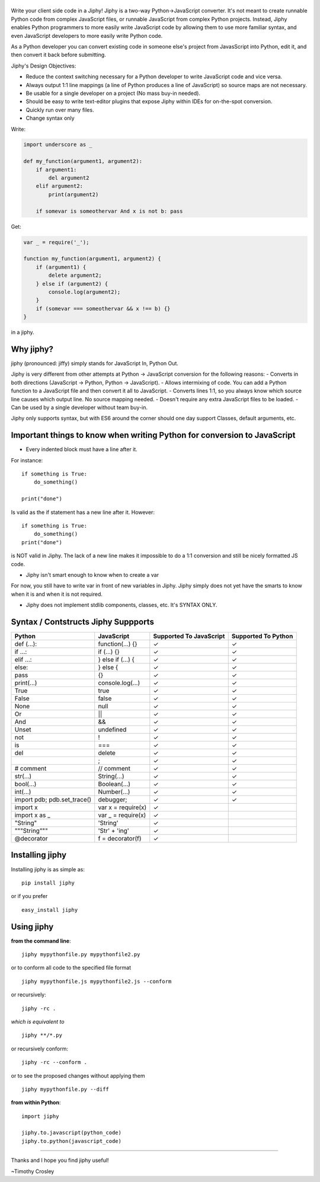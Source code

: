 |jiphy|
=======

|PyPI version| |PyPi downloads| |Build Status| |License| |Bitdeli Badge|

Write your client side code in a Jiphy! Jiphy is a two-way
Python->JavaScript converter. It's not meant to create runnable Python
code from complex JavaScript files, or runnable JavaScript from complex
Python projects. Instead, Jiphy enables Python programmers to more
easily write JavaScript code by allowing them to use more familiar
syntax, and even JavaScript developers to more easily write Python code.

As a Python developer you can convert existing code in someone else's
project from JavasScript into Python, edit it, and then convert it back
before submitting.

Jiphy's Design Objectives:

-  Reduce the context switching necessary for a Python developer to
   write JavaScript code and vice versa.
-  Always output 1:1 line mappings (a line of Python produces a line of
   JavaScript) so source maps are not necessary.
-  Be usable for a single developer on a project (No mass buy-in
   needed).
-  Should be easy to write text-editor plugins that expose Jiphy within
   IDEs for on-the-spot conversion.
-  Quickly run over many files.
-  Change syntax only

Write:

.. code:: python

    import underscore as _

    def my_function(argument1, argument2):
        if argument1:
            del argument2
        elif argument2:
            print(argument2)

        if somevar is someothervar And x is not b: pass

Get:

.. code:: javascript

    var _ = require('_');

    function my_function(argument1, argument2) {
        if (argument1) {
            delete argument2;
        } else if (argument2) {
            console.log(argument2);
        }
        if (somevar === someothervar && x !== b) {}
    }

in a jiphy.

Why jiphy?
==========

jiphy (pronounced: jiffy) simply stands for JavaScript In, Python Out.

Jiphy is very different from other attempts at Python -> JavaScript
conversion for the following reasons: - Converts in both directions
(JavaScript -> Python, Python -> JavaScript). - Allows intermixing of
code. You can add a Python function to a JavaScript file and then
convert it all to JavaScript. - Converts lines 1:1, so you always know
which source line causes which output line. No source mapping needed. -
Doesn't require any extra JavaScript files to be loaded. - Can be used
by a single developer without team buy-in.

Jiphy only supports syntax, but with ES6 around the corner should one
day support Classes, default arguments, etc.

Important things to know when writing Python for conversion to JavaScript
=========================================================================

-  Every indented block must have a line after it.

For instance:

::

    if something is True:
        do_something()

    print("done")

Is valid as the if statement has a new line after it. However:

::

    if something is True:
        do_something()
    print("done")

is NOT valid in Jiphy. The lack of a new line makes it impossible to do
a 1:1 conversion and still be nicely formatted JS code.

-  Jiphy isn't smart enough to know when to create a var

For now, you still have to write var in front of new variables in Jiphy.
Jiphy simply does not yet have the smarts to know when it is and when it
is not required.

-  Jiphy does not implement stdlib components, classes, etc. It's SYNTAX
   ONLY.

Syntax / Contstructs Jiphy Suppports
====================================

+--------------------------------+-----------------------+---------------------------+-----------------------+
| Python                         | JavaScript            | Supported To JavaScript   | Supported To Python   |
+================================+=======================+===========================+=======================+
| def (...):                     | function(...) {}      | ✓                         | ✓                     |
+--------------------------------+-----------------------+---------------------------+-----------------------+
| if ...:                        | if (...) {}           | ✓                         | ✓                     |
+--------------------------------+-----------------------+---------------------------+-----------------------+
| elif ...:                      | } else if (...) {     | ✓                         | ✓                     |
+--------------------------------+-----------------------+---------------------------+-----------------------+
| else:                          | } else {              | ✓                         | ✓                     |
+--------------------------------+-----------------------+---------------------------+-----------------------+
| pass                           | {}                    | ✓                         | ✓                     |
+--------------------------------+-----------------------+---------------------------+-----------------------+
| print(...)                     | console.log(...)      | ✓                         | ✓                     |
+--------------------------------+-----------------------+---------------------------+-----------------------+
| True                           | true                  | ✓                         | ✓                     |
+--------------------------------+-----------------------+---------------------------+-----------------------+
| False                          | false                 | ✓                         | ✓                     |
+--------------------------------+-----------------------+---------------------------+-----------------------+
| None                           | null                  | ✓                         | ✓                     |
+--------------------------------+-----------------------+---------------------------+-----------------------+
| Or                             | \|\|                  | ✓                         | ✓                     |
+--------------------------------+-----------------------+---------------------------+-----------------------+
| And                            | &&                    | ✓                         | ✓                     |
+--------------------------------+-----------------------+---------------------------+-----------------------+
| Unset                          | undefined             | ✓                         | ✓                     |
+--------------------------------+-----------------------+---------------------------+-----------------------+
| not                            | !                     | ✓                         | ✓                     |
+--------------------------------+-----------------------+---------------------------+-----------------------+
| is                             | ===                   | ✓                         | ✓                     |
+--------------------------------+-----------------------+---------------------------+-----------------------+
| del                            | delete                | ✓                         | ✓                     |
+--------------------------------+-----------------------+---------------------------+-----------------------+
|                                | ;                     | ✓                         | ✓                     |
+--------------------------------+-----------------------+---------------------------+-----------------------+
| # comment                      | // comment            | ✓                         | ✓                     |
+--------------------------------+-----------------------+---------------------------+-----------------------+
| str(...)                       | String(...)           | ✓                         | ✓                     |
+--------------------------------+-----------------------+---------------------------+-----------------------+
| bool(...)                      | Boolean(...)          | ✓                         | ✓                     |
+--------------------------------+-----------------------+---------------------------+-----------------------+
| int(...)                       | Number(...)           | ✓                         | ✓                     |
+--------------------------------+-----------------------+---------------------------+-----------------------+
| import pdb; pdb.set\_trace()   | debugger;             | ✓                         | ✓                     |
+--------------------------------+-----------------------+---------------------------+-----------------------+
| import x                       | var x = require(x)    | ✓                         |                       |
+--------------------------------+-----------------------+---------------------------+-----------------------+
| import x as \_                 | var \_ = require(x)   | ✓                         |                       |
+--------------------------------+-----------------------+---------------------------+-----------------------+
| "String"                       | 'String'              | ✓                         |                       |
+--------------------------------+-----------------------+---------------------------+-----------------------+
| """String"""                   | 'Str' + 'ing'         | ✓                         |                       |
+--------------------------------+-----------------------+---------------------------+-----------------------+
| @decorator                     | f = decorator(f)      | ✓                         |                       |
+--------------------------------+-----------------------+---------------------------+-----------------------+

Installing jiphy
================

Installing jiphy is as simple as:

::

    pip install jiphy

or if you prefer

::

    easy_install jiphy

Using jiphy
===========

**from the command line**:

::

    jiphy mypythonfile.py mypythonfile2.py

or to conform all code to the specified file format

::

    jiphy mypythonfile.js mypythonfile2.js --conform

or recursively:

::

    jiphy -rc .

*which is equivalent to*

::

    jiphy **/*.py

or recursively conform:

::

    jiphy -rc --conform .

or to see the proposed changes without applying them

::

    jiphy mypythonfile.py --diff

**from within Python**:

::

    import jiphy

    jiphy.to.javascript(python_code)
    jiphy.to.python(javascript_code)

--------------

Thanks and I hope you find jiphy useful!

~Timothy Crosley

.. |jiphy| image:: https://raw.github.com/timothycrosley/jiphy/master/logo.png
.. |PyPI version| image:: https://badge.fury.io/py/jiphy.png
   :target: http://badge.fury.io/py/jiphy
.. |PyPi downloads| image:: https://pypip.in/d/jiphy/badge.png
   :target: https://crate.io/packages/jiphy/
.. |Build Status| image:: https://travis-ci.org/timothycrosley/jiphy.png?branch=master
   :target: https://travis-ci.org/timothycrosley/jiphy
.. |License| image:: https://img.shields.io/github/license/mashape/apistatus.svg
   :target: https://pypi.python.org/pypi/jiphy/
.. |Bitdeli Badge| image:: https://d2weczhvl823v0.cloudfront.net/timothycrosley/jiphy/trend.png
   :target: https://bitdeli.com/free


